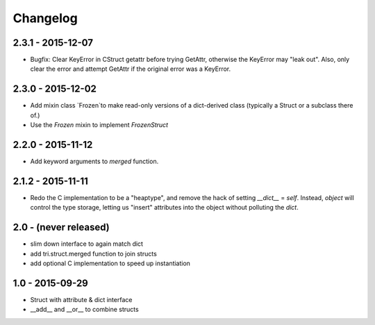 Changelog
=========

2.3.1 - 2015-12-07
~~~~~~~~~~~~~~~~~~

* Bugfix: Clear KeyError in CStruct getattr before trying GetAttr,
  otherwise the KeyError may "leak out". Also, only clear the error
  and attempt GetAttr if the original error was a KeyError.

2.3.0 - 2015-12-02
~~~~~~~~~~~~~~~~~~

* Add mixin class `Frozen`to make read-only versions of a dict-derived
  class (typically a Struct or a subclass there of.)

* Use the `Frozen` mixin to implement `FrozenStruct`

2.2.0 - 2015-11-12
~~~~~~~~~~~~~~~~~~

* Add keyword arguments to `merged` function.

2.1.2 - 2015-11-11
~~~~~~~~~~~~~~~~~~

* Redo the C implementation to be a "heaptype", and remove the hack of
  setting `__dict__` = `self`. Instead, `object` will control the type
  storage, letting us "insert" attributes into the object without
  polluting the `dict`.

2.0 - (never released)
~~~~~~~~~~~~~~~~~~~~~~

* slim down interface to again match dict
* add tri.struct.merged function to join structs
* add optional C implementation to speed up instantiation

1.0 - 2015-09-29
~~~~~~~~~~~~~~~~

* Struct with attribute & dict interface
* __add__ and __or__ to combine structs
